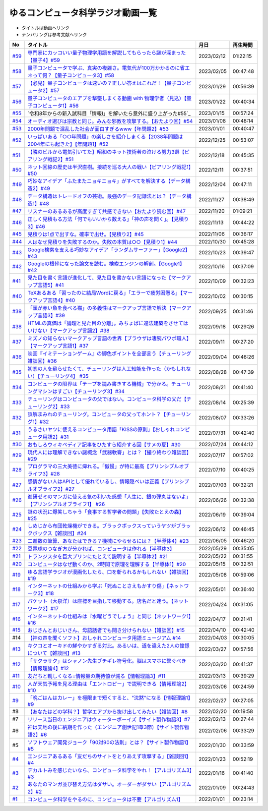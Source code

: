 ゆるコンピュータ科学ラジオ動画一覧
==============================================
* タイトルは動画へリンク
* ナンバリングは参考文献へリンク

+--------+-------------------------------------------------------------------------------------------------------------+------------+----------+
|   No   |                                                  タイトル                                                   |    月日    | 再生時間 |
+========+=============================================================================================================+============+==========+
| `#59`_ | `専門家にカッコいい量子物理学用語を解説してもらったら謎が深まった【量子4】#59`_                             | 2023/02/12 | 01:22:15 |
+--------+-------------------------------------------------------------------------------------------------------------+------------+----------+
| `#58`_ | `量子コンピュータで学ぶ、真実の複雑さ。電気代が100万かかるのに省エネって何？【量子コンピュータ3】#58`_      | 2023/02/05 | 00:47:48 |
+--------+-------------------------------------------------------------------------------------------------------------+------------+----------+
| `#57`_ | `【必見】量子コンピュータは速いの？正しい答えはこれだ！【量子コンピュータ2】#57`_                           | 2023/01/29 | 00:56:39 |
+--------+-------------------------------------------------------------------------------------------------------------+------------+----------+
| `#56`_ | `量子コンピュータのエアプを撃墜しまくる動画 with 物理学者（見込）【量子コンピュータ1】#56`_                 | 2023/01/22 | 00:40:34 |
+--------+-------------------------------------------------------------------------------------------------------------+------------+----------+
| `#55`_ | `令和8年からの新入試科目「情報Ⅰ」を解いたら意外に盛り上がった#55`_                                          | 2023/01/15 | 00:57:24 |
+--------+-------------------------------------------------------------------------------------------------------------+------------+----------+
| `#54`_ | `オーディオ選びは宗教と同じ。みんな邪教を攻撃する。【おたより回】#54`_                                      | 2023/01/08 | 00:48:14 |
+--------+-------------------------------------------------------------------------------------------------------------+------------+----------+
| `#53`_ | `2000年問題で混乱した社会が面白すぎるwww【年問題2】#53`_                                                    | 2023/01/01 | 00:40:47 |
+--------+-------------------------------------------------------------------------------------------------------------+------------+----------+
| `#52`_ | `いっぱいある「○○年問題」の楽しさを紹介しまくる【2038年問題は2004年にも起きた】【年問題1】#52`_             | 2022/12/25 | 00:53:07 |
+--------+-------------------------------------------------------------------------------------------------------------+------------+----------+
| `#51`_ | `【隣のビルから電気引いてた】昭和のネット技術者の泣ける努力3選【ピアリング戦記2】#51`_                      | 2022/12/18 | 00:45:35 |
+--------+-------------------------------------------------------------------------------------------------------------+------------+----------+
| `#50`_ | `ネット回線の歴史は半沢直樹。接続を巡る大人の戦い【ピアリング戦記1】#50`_                                   | 2022/12/11 | 00:37:51 |
+--------+-------------------------------------------------------------------------------------------------------------+------------+----------+
| `#49`_ | `巧妙なアイデア「ふたまたニョキニョキ」がすべてを解決する【データ構造2】#49`_                               | 2022/12/04 | 00:47:11 |
+--------+-------------------------------------------------------------------------------------------------------------+------------+----------+
| `#48`_ | `データ構造はトレードオフの芸術。最強のデータ記録法とは？【データ構造1】#48`_                               | 2022/11/27 | 00:38:49 |
+--------+-------------------------------------------------------------------------------------------------------------+------------+----------+
| `#47`_ | `リスナーのあるあるが高度すぎて共感できない【おたより読む回】#47`_                                          | 2022/11/20 | 01:09:21 |
+--------+-------------------------------------------------------------------------------------------------------------+------------+----------+
| `#46`_ | `正しく見積もる方法「何でもいいから数える」「神の声を聞く」。【見積り3】#46`_                               | 2022/11/13 | 00:44:22 |
+--------+-------------------------------------------------------------------------------------------------------------+------------+----------+
| `#45`_ | `見積りは1点で出すな。確率で出せ。【見積り2】#45`_                                                          | 2022/11/06 | 00:36:17 |
+--------+-------------------------------------------------------------------------------------------------------------+------------+----------+
| `#44`_ | `人はなぜ見積りを失敗するのか。失敗の本質は○○【見積り1】#44`_                                               | 2022/10/30 | 00:45:28 |
+--------+-------------------------------------------------------------------------------------------------------------+------------+----------+
| `#43`_ | `Google検索を支える巧妙なアイデア「ランダムサーファー」【Google2】#43`_                                     | 2022/10/23 | 00:39:47 |
+--------+-------------------------------------------------------------------------------------------------------------+------------+----------+
| `#42`_ | `Googleの根幹になった論文を読む。検索エンジンの解剖。【Google1】#42`_                                       | 2022/10/16 | 00:37:09 |
+--------+-------------------------------------------------------------------------------------------------------------+------------+----------+
| `#41`_ | `見た目を書く言語が進化して、見た目を書かない言語になった【マークアップ言語5】#41`_                         | 2022/10/09 | 00:32:23 |
+--------+-------------------------------------------------------------------------------------------------------------+------------+----------+
| `#40`_ | `TeXあるある「習ったのに結局Wordに戻る」「エラーで疲労困憊る」【マークアップ言語4】#40`_                    | 2022/10/02 | 00:30:15 |
+--------+-------------------------------------------------------------------------------------------------------------+------------+----------+
| `#39`_ | `「頭が赤い魚を食べる猫」の多義性はマークアップ言語で解決【マークアップ言語3】#39`_                         | 2022/09/25 | 00:31:46 |
+--------+-------------------------------------------------------------------------------------------------------------+------------+----------+
| `#38`_ | `HTMLの真価は「論理と見た目の分離」。みちょぱに違法建築をさせてはいけない【マークアップ言語2】#38`_         | 2022/09/18 | 00:29:26 |
+--------+-------------------------------------------------------------------------------------------------------------+------------+----------+
| `#37`_ | `ミズノの知らないマークアップ言語の世界【ブラウザは凄腕パワポ職人】【マークアップ言語1】#37`_               | 2022/09/11 | 00:27:20 |
+--------+-------------------------------------------------------------------------------------------------------------+------------+----------+
| `#36`_ | `映画『イミテーションゲーム』の脚色ポイントを全部言う【チューリング雑談回】#36`_                            | 2022/09/04 | 00:46:26 |
+--------+-------------------------------------------------------------------------------------------------------------+------------+----------+
| `#35`_ | `初恋の人を蘇らせたくて、チューリングは人工知能を作った（かもしれない）【チューリング4】 #35`_              | 2022/08/28 | 00:47:39 |
+--------+-------------------------------------------------------------------------------------------------------------+------------+----------+
| `#34`_ | `コンピュータの限界は「テープを読み書きする機械」で分かる。チューリングマシンはすごい【チューリング3】#34`_ | 2022/08/21 | 00:41:40 |
+--------+-------------------------------------------------------------------------------------------------------------+------------+----------+
| `#33`_ | `チューリングはコンピュータの父ではない。コンピュータ科学の父だ【チューリング2】#33`_                       | 2022/08/14 | 00:25:39 |
+--------+-------------------------------------------------------------------------------------------------------------+------------+----------+
| `#32`_ | `誤解まみれのチューリング。コンピュータの父ってホント？【チューリング1】#32`_                               | 2022/08/07 | 00:33:26 |
+--------+-------------------------------------------------------------------------------------------------------------+------------+----------+
| `#31`_ | `うるさいヤツに使えるコンピュータ用語「KISSの原則」【おしゃれコンピュータ用語2】#31`_                       | 2022/07/31 | 00:42:40 |
+--------+-------------------------------------------------------------------------------------------------------------+------------+----------+
| `#30`_ | `おもしろウィキペディア記事をひたすら紹介する回【サメの夏】#30`_                                            | 2022/07/24 | 00:44:12 |
+--------+-------------------------------------------------------------------------------------------------------------+------------+----------+
| `#29`_ | `現代人には理解できない謎概念「武器軟膏」とは？【撮り終わり雑談回】#29`_                                    | 2022/07/17 | 00:57:02 |
+--------+-------------------------------------------------------------------------------------------------------------+------------+----------+
| `#28`_ | `プログラマの三大美徳に痺れる。「傲慢」が特に最高【プリンシプルオブライフ3】#28`_                           | 2022/07/10 | 00:40:25 |
+--------+-------------------------------------------------------------------------------------------------------------+------------+----------+
| `#27`_ | `感情がない人はAPIとして優れているし、情報隠ぺいは正義【プリンシプルオブライフ2】#27`_                      | 2022/07/03 | 00:32:21 |
+--------+-------------------------------------------------------------------------------------------------------------+------------+----------+
| `#26`_ | `進研ゼミのマンガに使える気の利いた感想「人生に、銀の弾丸はないよ」【プリンシプルオブライフ1】 #26`_        | 2022/06/26 | 00:32:38 |
+--------+-------------------------------------------------------------------------------------------------------------+------------+----------+
| `#25`_ | `謎の状況に爆笑しちゃう「食事する哲学者の問題」【失敗たとえの森】 #25`_                                     | 2022/06/19 | 00:39:04 |
+--------+-------------------------------------------------------------------------------------------------------------+------------+----------+
| `#24`_ | `しめじから布団乾燥機ができる。ブラックボックスっていうヤツがブラックボックス【雑談回】#24`_                | 2022/06/12 | 00:46:45 |
+--------+-------------------------------------------------------------------------------------------------------------+------------+----------+
| `#23`_ | `二進数の筆算、あなたはできる？機械にやらせるには？【半導体4】#23`_                                         | 2022/06/05 | 00:46:20 |
+--------+-------------------------------------------------------------------------------------------------------------+------------+----------+
| `#22`_ | `豆電球のつなぎ方が分かれば、コンピュータは作れる【半導体3】`_                                              | 2022/05/29 | 00:35:05 |
+--------+-------------------------------------------------------------------------------------------------------------+------------+----------+
| `#21`_ | `トランジスタを巨大プリンにたとえて説明する【半導体2】#21`_                                                 | 2022/05/22 | 00:31:55 |
+--------+-------------------------------------------------------------------------------------------------------------+------------+----------+
| `#20`_ | `コンピュータはなぜ動くのか、2時間で原理を理解する【半導体1】#20`_                                          | 2022/05/15 | 00:32:51 |
+--------+-------------------------------------------------------------------------------------------------------------+------------+----------+
| `#19`_ | `ゆる言語学ラジオが漫画化したら、口を斬られるかもしれない【雑談回】#19`_                                    | 2022/05/08 | 00:59:06 |
+--------+-------------------------------------------------------------------------------------------------------------+------------+----------+
| `#18`_ | `インターネットの仕組みから学ぶ「死ぬことさえもかすり傷」【ネットワーク3】#18`_                             | 2022/05/01 | 00:36:40 |
+--------+-------------------------------------------------------------------------------------------------------------+------------+----------+
| `#17`_ | `パケット（大泉洋）は座標を目指して移動する。店名だと迷う。【ネットワーク2】#17`_                           | 2022/04/24 | 00:31:05 |
+--------+-------------------------------------------------------------------------------------------------------------+------------+----------+
| `#16`_ | `インターネットの仕組みは『水曜どうでしょう』と同じ【ネットワーク1】#16`_                                   | 2022/04/17 | 00:21:41 |
+--------+-------------------------------------------------------------------------------------------------------------+------------+----------+
| `#15`_ | `おじさんとおじいさん、母語話者でも聞き分けられない【雑談回】#15`_                                          | 2022/04/10 | 00:42:40 |
+--------+-------------------------------------------------------------------------------------------------------------+------------+----------+
| #14    | `【神の声を聞くソフト】おしゃれコンピュータ用語ミュージアム #14`_                                           | 2022/04/03 | 00:30:05 |
+--------+-------------------------------------------------------------------------------------------------------------+------------+----------+
| `#13`_ | `キクコとオーキドの鮮やかすぎる対比。あるいは、道を違えた2人の憧憬について【雑談回】#13`_                   | 2022/03/27 | 00:57:56 |
+--------+-------------------------------------------------------------------------------------------------------------+------------+----------+
| `#12`_ | `「サクラサク」はシャノン先生ブチギレ符号化。脳はスマホに繋ぐべき【情報理論4】#12`_                         | 2022/03/20 | 00:41:37 |
+--------+-------------------------------------------------------------------------------------------------------------+------------+----------+
| `#11`_ | `友だちと親しくなる=情報量の期待値が減る【情報理論3】#11`_                                                  | 2022/03/13 | 00:39:29 |
+--------+-------------------------------------------------------------------------------------------------------------+------------+----------+
| `#10`_ | `人が天気予報を見る理由は「エントロピー」で説明できる【情報理論2】#10`_                                     | 2022/03/06 | 00:24:59 |
+--------+-------------------------------------------------------------------------------------------------------------+------------+----------+
| `#9`_  | `「晩ごはんはカレー」を極限まで短くすると、"沈黙"になる【情報理論1】#9`_                                    | 2022/02/27 | 00:27:05 |
+--------+-------------------------------------------------------------------------------------------------------------+------------+----------+
| #8     | `【あなたはどの学科？】哲学エアプから抜け出してみたい【雑談回】#8`_                                         | 2022/02/20 | 00:19:58 |
+--------+-------------------------------------------------------------------------------------------------------------+------------+----------+
| #7     | `リリース当日のエンジニアはウォーターボーイズ【サイト製作物語3】#7`_                                        | 2022/02/13 | 00:27:44 |
+--------+-------------------------------------------------------------------------------------------------------------+------------+----------+
| #6     | `神は天地の後に納期を作った（エンジニア創世記1章3節）【サイト製作物語2】#6`_                                | 2022/02/06 | 00:33:29 |
+--------+-------------------------------------------------------------------------------------------------------------+------------+----------+
| #5     | `ソフトウェア開発ジョーク「90対90の法則」とは？【サイト製作物語1】#5`_                                      | 2022/01/30 | 00:33:59 |
+--------+-------------------------------------------------------------------------------------------------------------+------------+----------+
| `#4`_  | `エンジニアあるある「友だちのサイトをとりあえず攻撃する」【雑談回1】#4`_                                    | 2022/01/23 | 00:52:19 |
+--------+-------------------------------------------------------------------------------------------------------------+------------+----------+
| `#3`_  | `デカルトみを感じたいなら、コンピュータ科学をやれ！【アルゴリズム3】#3`_                                    | 2022/01/16 | 00:41:40 |
+--------+-------------------------------------------------------------------------------------------------------------+------------+----------+
| `#2`_  | `あなたのマンガ並び替え方法はダサい。オーダーがダサい【アルゴリズム2】#2`_                                  | 2022/01/09 | 00:24:43 |
+--------+-------------------------------------------------------------------------------------------------------------+------------+----------+
| `#1`_  | `コンピュータ科学をやるのに、コンピュータは不要【アルゴリズム1】`_                                          | 2022/01/01 | 00:23:14 |
+--------+-------------------------------------------------------------------------------------------------------------+------------+----------+

.. _コンピュータ科学をやるのに、コンピュータは不要【アルゴリズム1】: https://www.youtube.com/watch?v=UZ2P2dDqZmY
.. _あなたのマンガ並び替え方法はダサい。オーダーがダサい【アルゴリズム2】#2: https://www.youtube.com/watch?v=Bd6stNhWfdg
.. _デカルトみを感じたいなら、コンピュータ科学をやれ！【アルゴリズム3】#3: https://www.youtube.com/watch?v=5RZK9D_EU4U
.. _エンジニアあるある「友だちのサイトをとりあえず攻撃する」【雑談回1】#4: https://www.youtube.com/watch?v=0ykzv_rKHiA
.. _ソフトウェア開発ジョーク「90対90の法則」とは？【サイト製作物語1】#5: https://www.youtube.com/watch?v=AxoXLspmqi8
.. _神は天地の後に納期を作った（エンジニア創世記1章3節）【サイト製作物語2】#6: https://www.youtube.com/watch?v=bgex5WbNZQA
.. _リリース当日のエンジニアはウォーターボーイズ【サイト製作物語3】#7: https://www.youtube.com/watch?v=NZufqb1NCl8
.. _【あなたはどの学科？】哲学エアプから抜け出してみたい【雑談回】#8: https://www.youtube.com/watch?v=dhvwHD_dg-4
.. _「晩ごはんはカレー」を極限まで短くすると、"沈黙"になる【情報理論1】#9: https://www.youtube.com/watch?v=8QwpuPfrU2A
.. _人が天気予報を見る理由は「エントロピー」で説明できる【情報理論2】#10: https://www.youtube.com/watch?v=KSC50jC_WlI
.. _友だちと親しくなる=情報量の期待値が減る【情報理論3】#11: https://www.youtube.com/watch?v=T8VziGkB70g
.. _「サクラサク」はシャノン先生ブチギレ符号化。脳はスマホに繋ぐべき【情報理論4】#12: https://www.youtube.com/watch?v=YSnieUyGRS8
.. _キクコとオーキドの鮮やかすぎる対比。あるいは、道を違えた2人の憧憬について【雑談回】#13: https://www.youtube.com/watch?v=UOIJPhaswOc
.. _【神の声を聞くソフト】おしゃれコンピュータ用語ミュージアム #14: https://www.youtube.com/watch?v=GwONM6dveO0
.. _おじさんとおじいさん、母語話者でも聞き分けられない【雑談回】#15: https://www.youtube.com/watch?v=DDteDNGI1BM
.. _インターネットの仕組みは『水曜どうでしょう』と同じ【ネットワーク1】#16: https://www.youtube.com/watch?v=p-J3iNHHEA8
.. _パケット（大泉洋）は座標を目指して移動する。店名だと迷う。【ネットワーク2】#17: https://www.youtube.com/watch?v=jDtHJfHEBCE
.. _インターネットの仕組みから学ぶ「死ぬことさえもかすり傷」【ネットワーク3】#18: https://www.youtube.com/watch?v=Pu3g0LBVMFo
.. _ゆる言語学ラジオが漫画化したら、口を斬られるかもしれない【雑談回】#19: https://www.youtube.com/watch?v=5CEvUcfAXQw
.. _コンピュータはなぜ動くのか、2時間で原理を理解する【半導体1】#20: https://www.youtube.com/watch?v=ShgBk-SPFpo
.. _トランジスタを巨大プリンにたとえて説明する【半導体2】#21: https://www.youtube.com/watch?v=RUveCmXs3LU
.. _豆電球のつなぎ方が分かれば、コンピュータは作れる【半導体3】: https://www.youtube.com/watch?v=VG1_Mm8d4aY
.. _二進数の筆算、あなたはできる？機械にやらせるには？【半導体4】#23: https://www.youtube.com/watch?v=cfn0xkIFceY
.. _しめじから布団乾燥機ができる。ブラックボックスっていうヤツがブラックボックス【雑談回】#24: https://www.youtube.com/watch?v=e227TnB3hNg
.. _謎の状況に爆笑しちゃう「食事する哲学者の問題」【失敗たとえの森】 #25: https://www.youtube.com/watch?v=K9UrIxj4qMA
.. _進研ゼミのマンガに使える気の利いた感想「人生に、銀の弾丸はないよ」【プリンシプルオブライフ1】 #26: https://www.youtube.com/watch?v=wQ4hwFo6EeM
.. _感情がない人はAPIとして優れているし、情報隠ぺいは正義【プリンシプルオブライフ2】#27: https://www.youtube.com/watch?v=AsO4SYDjZ54
.. _プログラマの三大美徳に痺れる。「傲慢」が特に最高【プリンシプルオブライフ3】#28: https://www.youtube.com/watch?v=nPRGFa_kz04
.. _現代人には理解できない謎概念「武器軟膏」とは？【撮り終わり雑談回】#29: https://www.youtube.com/watch?v=TnXD0CbKmpw
.. _おもしろウィキペディア記事をひたすら紹介する回【サメの夏】#30: https://www.youtube.com/watch?v=G3EXCaYUX8Q
.. _うるさいヤツに使えるコンピュータ用語「KISSの原則」【おしゃれコンピュータ用語2】#31: https://www.youtube.com/watch?v=9ugTBypc2aI
.. _誤解まみれのチューリング。コンピュータの父ってホント？【チューリング1】#32: https://www.youtube.com/watch?v=NCdI_HZd6xQ
.. _チューリングはコンピュータの父ではない。コンピュータ科学の父だ【チューリング2】#33: https://www.youtube.com/watch?v=cU4Ra3LStNE
.. _コンピュータの限界は「テープを読み書きする機械」で分かる。チューリングマシンはすごい【チューリング3】#34: https://www.youtube.com/watch?v=_slVM-J7t-0
.. _初恋の人を蘇らせたくて、チューリングは人工知能を作った（かもしれない）【チューリング4】 #35: https://www.youtube.com/watch?v=uO6GxerwUBE
.. _映画『イミテーションゲーム』の脚色ポイントを全部言う【チューリング雑談回】#36: https://www.youtube.com/watch?v=n6pGLO-Y-DY
.. _ミズノの知らないマークアップ言語の世界【ブラウザは凄腕パワポ職人】【マークアップ言語1】#37: https://www.youtube.com/watch?v=yQU_GBvgGQU
.. _HTMLの真価は「論理と見た目の分離」。みちょぱに違法建築をさせてはいけない【マークアップ言語2】#38: https://www.youtube.com/watch?v=vWx8pFWvhik
.. _「頭が赤い魚を食べる猫」の多義性はマークアップ言語で解決【マークアップ言語3】#39: https://www.youtube.com/watch?v=r1dxBMZJqN8
.. _TeXあるある「習ったのに結局Wordに戻る」「エラーで疲労困憊る」【マークアップ言語4】#40: https://www.youtube.com/watch?v=oED9qE-dgmk
.. _見た目を書く言語が進化して、見た目を書かない言語になった【マークアップ言語5】#41: https://www.youtube.com/watch?v=woqyAl_h3Fo
.. _Googleの根幹になった論文を読む。検索エンジンの解剖。【Google1】#42: https://www.youtube.com/watch?v=tig2SuYcTS4
.. _Google検索を支える巧妙なアイデア「ランダムサーファー」【Google2】#43: https://www.youtube.com/watch?v=3zc2-aWmLL0
.. _人はなぜ見積りを失敗するのか。失敗の本質は○○【見積り1】#44: https://www.youtube.com/watch?v=agWiOY-aocs
.. _見積りは1点で出すな。確率で出せ。【見積り2】#45: https://www.youtube.com/watch?v=NbFbM_nfaQU
.. _正しく見積もる方法「何でもいいから数える」「神の声を聞く」。【見積り3】#46: https://www.youtube.com/watch?v=kLWpN_Kx2Y0
.. _リスナーのあるあるが高度すぎて共感できない【おたより読む回】#47: https://www.youtube.com/watch?v=yNK58rgDS9E
.. _データ構造はトレードオフの芸術。最強のデータ記録法とは？【データ構造1】#48: https://www.youtube.com/watch?v=Yu6tLYQw9h8
.. _巧妙なアイデア「ふたまたニョキニョキ」がすべてを解決する【データ構造2】#49: https://www.youtube.com/watch?v=3CQCBQRq0FA
.. _ネット回線の歴史は半沢直樹。接続を巡る大人の戦い【ピアリング戦記1】#50: https://www.youtube.com/watch?v=uFdqLBkuR_c
.. _【隣のビルから電気引いてた】昭和のネット技術者の泣ける努力3選【ピアリング戦記2】#51: https://www.youtube.com/watch?v=50kmumK8JE0
.. _いっぱいある「○○年問題」の楽しさを紹介しまくる【2038年問題は2004年にも起きた】【年問題1】#52: https://www.youtube.com/watch?v=XbYUIOBgcqk
.. _2000年問題で混乱した社会が面白すぎるwww【年問題2】#53: https://www.youtube.com/watch?v=5VmEdCVT6d0
.. _オーディオ選びは宗教と同じ。みんな邪教を攻撃する。【おたより回】#54: https://www.youtube.com/watch?v=_boJSEYtOu0
.. _ゆるコンピュータ科学ラジオ#55: https://www.youtube.com/watch?v=ZNG4uOnHCPc
.. _量子コンピュータのエアプを撃墜しまくる動画 with 物理学者（見込）【量子コンピュータ1】#56: https://www.youtube.com/watch?v=vkmbLbiLomU
.. _【必見】量子コンピュータは速いの？正しい答えはこれだ！【量子コンピュータ2】#57: https://www.youtube.com/watch?v=-S0JDSDfoh4
.. _量子コンピュータで学ぶ、真実の複雑さ。電気代が100万かかるのに省エネって何？【量子コンピュータ3】#58: https://www.youtube.com/watch?v=Uray3ya-fno
.. _専門家にカッコいい量子物理学用語を解説してもらったら謎が深まった【量子4】#59: https://www.youtube.com/watch?v=C4yoA8pXZeo

.. _#59: /reference/量子コンピュータシリーズ.html
.. _#58: /reference/量子コンピュータシリーズ.html
.. _#57: /reference/量子コンピュータシリーズ.html
.. _#56: /reference/量子コンピュータシリーズ.html
.. _#55: /reference/共通試験c55.html
.. _#54: /reference/雑談c54.html
.. _#53: /reference/年問題シリーズ.html
.. _#52: /reference/年問題シリーズ.html
.. _#51: /reference/ピアリングシリーズ.html
.. _#50: /reference/ピアリングシリーズ.html
.. _#49: /reference/データ構造シリーズ.html
.. _#48: /reference/データ構造シリーズ.html
.. _#47: /reference/雑談c47.html
.. _#46: /reference/見積りシリーズ.html
.. _#45: /reference/見積りシリーズ.html
.. _#44: /reference/見積りシリーズ.html
.. _#43: /reference/googleシリーズ.html
.. _#42: /reference/googleシリーズ.html
.. _#41: /reference/マークアップシリーズ.html
.. _#40: /reference/マークアップシリーズ.html
.. _#39: /reference/マークアップシリーズ.html
.. _#38: /reference/マークアップシリーズ.html
.. _#37: /reference/マークアップシリーズ.html
.. _#36: /reference/チューリング.html
.. _#35: /reference/チューリング.html
.. _#34: /reference/チューリング.html
.. _#33: /reference/チューリング.html
.. _#32: /reference/チューリング.html
.. _#31: /reference/おしゃれ用語.html
.. _#30: /reference/サメの夏コン30.html
.. _#29: /reference/プリンシプルオブライフシリーズ.html
.. _#28: /reference/プリンシプルオブライフシリーズ.html
.. _#27: /reference/プリンシプルオブライフシリーズ.html
.. _#26: /reference/プリンシプルオブライフシリーズ.html
.. _#25: /reference/失敗たとえの森.html
.. _#24: /reference/半導体シリーズ.html
.. _#23: /reference/半導体シリーズ.html
.. _#22: /reference/半導体シリーズ.html
.. _#21: /reference/半導体シリーズ.html
.. _#20: /reference/半導体シリーズ.html
.. _#19: /reference/雑談c19.html
.. _#18: /reference/ネットワークシリーズ.html
.. _#17: /reference/ネットワークシリーズ.html
.. _#16: /reference/ネットワークシリーズ.html
.. _#15: /reference/雑談c15.html
.. _#14: /reference/おしゃれ用語.html
.. _#13: /reference/情報理論シリーズ.html
.. _#12: /reference/情報理論シリーズ.html
.. _#11: /reference/情報理論シリーズ.html
.. _#10: /reference/情報理論シリーズ.html
.. _#9: /reference/情報理論シリーズ.html
.. _#4: /reference/アルゴリズムシリーズ.html
.. _#3: /reference/アルゴリズムシリーズ.html
.. _#2: /reference/アルゴリズムシリーズ.html
.. _#1: /reference/アルゴリズムシリーズ.html
